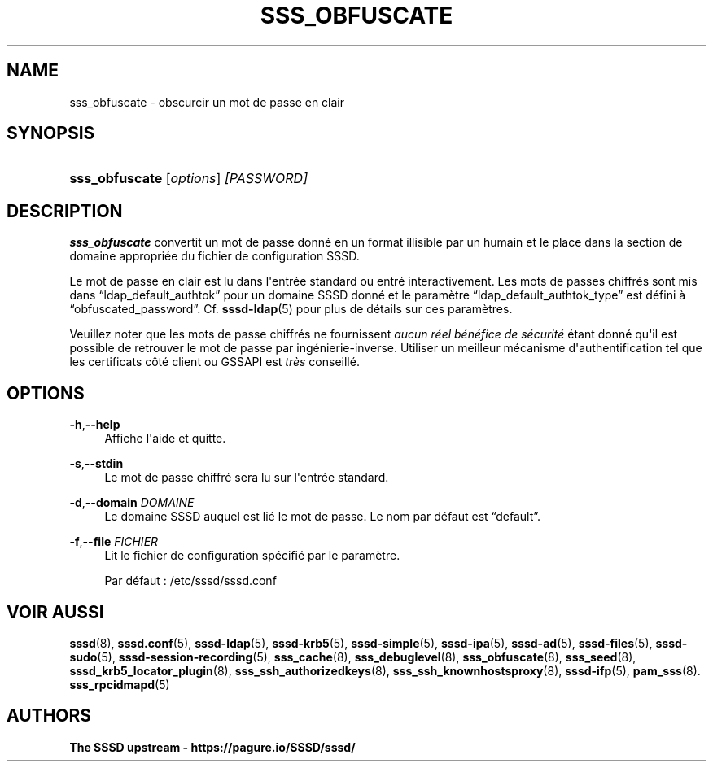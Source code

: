 '\" t
.\"     Title: sss_obfuscate
.\"    Author: The SSSD upstream - https://pagure.io/SSSD/sssd/
.\" Generator: DocBook XSL Stylesheets vsnapshot <http://docbook.sf.net/>
.\"      Date: 12/09/2020
.\"    Manual: Pages de manuel de SSSD
.\"    Source: SSSD
.\"  Language: English
.\"
.TH "SSS_OBFUSCATE" "8" "12/09/2020" "SSSD" "Pages de manuel de SSSD"
.\" -----------------------------------------------------------------
.\" * Define some portability stuff
.\" -----------------------------------------------------------------
.\" ~~~~~~~~~~~~~~~~~~~~~~~~~~~~~~~~~~~~~~~~~~~~~~~~~~~~~~~~~~~~~~~~~
.\" http://bugs.debian.org/507673
.\" http://lists.gnu.org/archive/html/groff/2009-02/msg00013.html
.\" ~~~~~~~~~~~~~~~~~~~~~~~~~~~~~~~~~~~~~~~~~~~~~~~~~~~~~~~~~~~~~~~~~
.ie \n(.g .ds Aq \(aq
.el       .ds Aq '
.\" -----------------------------------------------------------------
.\" * set default formatting
.\" -----------------------------------------------------------------
.\" disable hyphenation
.nh
.\" disable justification (adjust text to left margin only)
.ad l
.\" -----------------------------------------------------------------
.\" * MAIN CONTENT STARTS HERE *
.\" -----------------------------------------------------------------
.SH "NAME"
sss_obfuscate \- obscurcir un mot de passe en clair
.SH "SYNOPSIS"
.HP \w'\fBsss_obfuscate\fR\ 'u
\fBsss_obfuscate\fR [\fIoptions\fR] \fI[PASSWORD]\fR
.SH "DESCRIPTION"
.PP
\fBsss_obfuscate\fR
convertit un mot de passe donné en un format illisible par un humain et le place dans la section de domaine appropriée du fichier de configuration SSSD\&.
.PP
Le mot de passe en clair est lu dans l\*(Aqentrée standard ou entré interactivement\&. Les mots de passes chiffrés sont mis dans
\(lqldap_default_authtok\(rq
pour un domaine SSSD donné et le paramètre
\(lqldap_default_authtok_type\(rq
est défini à
\(lqobfuscated_password\(rq\&. Cf\&.
\fBsssd-ldap\fR(5)
pour plus de détails sur ces paramètres\&.
.PP
Veuillez noter que les mots de passe chiffrés ne fournissent
\fIaucun réel bénéfice de sécurité\fR
étant donné qu\*(Aqil est possible de retrouver le mot de passe par ingénierie\-inverse\&. Utiliser un meilleur mécanisme d\*(Aqauthentification tel que les certificats côté client ou GSSAPI est
\fItrès\fR
conseillé\&.
.SH "OPTIONS"
.PP
\fB\-h\fR,\fB\-\-help\fR
.RS 4
Affiche l\*(Aqaide et quitte\&.
.RE
.PP
\fB\-s\fR,\fB\-\-stdin\fR
.RS 4
Le mot de passe chiffré sera lu sur l\*(Aqentrée standard\&.
.RE
.PP
\fB\-d\fR,\fB\-\-domain\fR \fIDOMAINE\fR
.RS 4
Le domaine SSSD auquel est lié le mot de passe\&. Le nom par défaut est
\(lqdefault\(rq\&.
.RE
.PP
\fB\-f\fR,\fB\-\-file\fR \fIFICHIER\fR
.RS 4
Lit le fichier de configuration spécifié par le paramètre\&.
.sp
Par défaut :
/etc/sssd/sssd\&.conf
.RE
.SH "VOIR AUSSI"
.PP
\fBsssd\fR(8),
\fBsssd.conf\fR(5),
\fBsssd-ldap\fR(5),
\fBsssd-krb5\fR(5),
\fBsssd-simple\fR(5),
\fBsssd-ipa\fR(5),
\fBsssd-ad\fR(5),
\fBsssd-files\fR(5),
\fBsssd-sudo\fR(5),
\fBsssd-session-recording\fR(5),
\fBsss_cache\fR(8),
\fBsss_debuglevel\fR(8),
\fBsss_obfuscate\fR(8),
\fBsss_seed\fR(8),
\fBsssd_krb5_locator_plugin\fR(8),
\fBsss_ssh_authorizedkeys\fR(8), \fBsss_ssh_knownhostsproxy\fR(8),
\fBsssd-ifp\fR(5),
\fBpam_sss\fR(8)\&.
\fBsss_rpcidmapd\fR(5)
.SH "AUTHORS"
.PP
\fBThe SSSD upstream \-
https://pagure\&.io/SSSD/sssd/\fR
